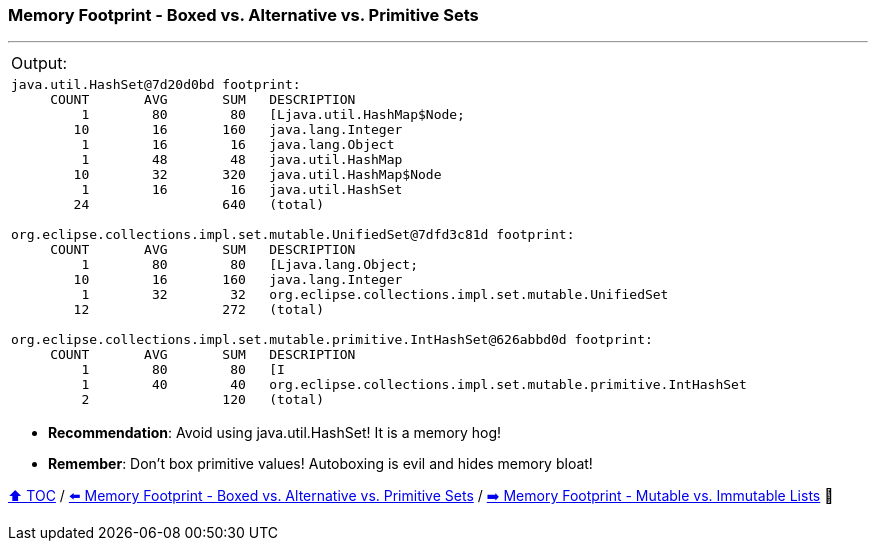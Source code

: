 === Memory Footprint - Boxed vs. Alternative vs. Primitive Sets

---

[width=100%]
[cols="5a"]
|====
| Output:
|
[source,text,linenums]
----
java.util.HashSet@7d20d0bd footprint:
     COUNT       AVG       SUM   DESCRIPTION
         1        80        80   [Ljava.util.HashMap$Node;
        10        16       160   java.lang.Integer
         1        16        16   java.lang.Object
         1        48        48   java.util.HashMap
        10        32       320   java.util.HashMap$Node
         1        16        16   java.util.HashSet
        24                 640   (total)

org.eclipse.collections.impl.set.mutable.UnifiedSet@7dfd3c81d footprint:
     COUNT       AVG       SUM   DESCRIPTION
         1        80        80   [Ljava.lang.Object;
        10        16       160   java.lang.Integer
         1        32        32   org.eclipse.collections.impl.set.mutable.UnifiedSet
        12                 272   (total)

org.eclipse.collections.impl.set.mutable.primitive.IntHashSet@626abbd0d footprint:
     COUNT       AVG       SUM   DESCRIPTION
         1        80        80   [I
         1        40        40   org.eclipse.collections.impl.set.mutable.primitive.IntHashSet
         2                 120   (total)
----
|====

* *Recommendation*: Avoid using java.util.HashSet! It is a memory hog!
* *Remember*: Don't box primitive values! Autoboxing is evil and hides memory bloat!

link:toc.adoc[⬆️ TOC] /
link:./10_memory_footprint_boxed_vs_primitive_sets.adoc[⬅️ Memory Footprint - Boxed vs. Alternative vs. Primitive Sets] /
link:./12_mutable_vs_immutable_sets.adoc[➡️ Memory Footprint - Mutable vs. Immutable Lists] 🐢
